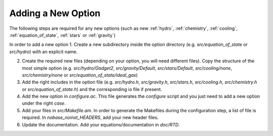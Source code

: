 .. Equation of State
   Loic Hausammann, 7th April 2018

.. _new_option:
   
Adding a New Option
===================

The following steps are required for any new options (such as new :ref:`hydro`, :ref:`chemistry`, :ref:`cooling`, :ref:`equation_of_state`, :ref:`stars` or :ref:`gravity`)
   
In order to add a new option
1. Create a new subdirectory inside the option directory (e.g. `src/equation_of_state` or `src/hydro`) with an explicit name.

2. Create the required new files (depending on your option, you will need different files).
   Copy the structure of the most simple option (e.g. `src/hydro/Gadget2`, `src/gravity/Default`, `src/stars/Default`, `src/cooling/none`, `src/chemistry/none` or `src/equation_of_state/ideal_gas`)

3. Add the right includes in the option file (e.g. `src/hydro.h`, `src/gravity.h`, `src/stars.h`, `src/cooling.h`, `src/chemistry.h` or `src/equation_of_state.h`) and the corresponding io file if present.

4. Add the new option in `configure.ac`.
   This file generates the `configure` script and you just need to add a new option under the right `case`.

5. Add your files in `src/Makefile.am`.
   In order to generate the Makefiles during the configuration step, a list of file is required.
   In `nobase_noinst_HEADERS`, add your new header files.

6. Update the documentation.
   Add your equations/documentation in `doc/RTD`.
